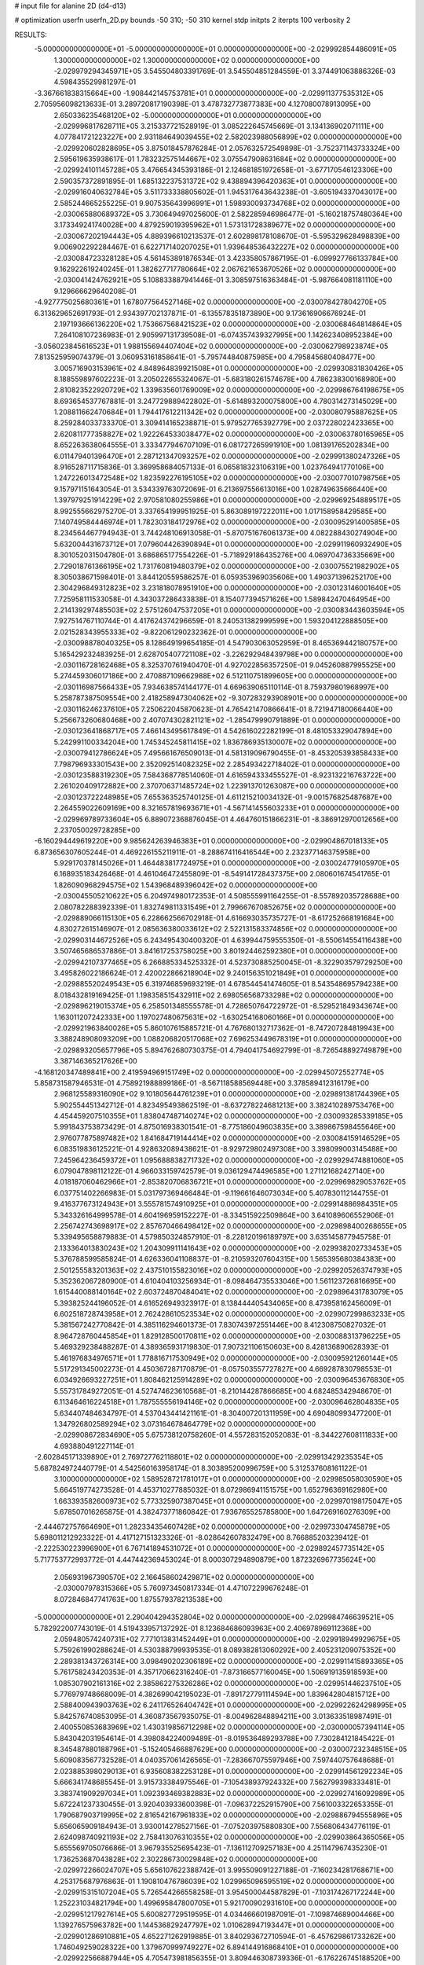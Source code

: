 # input file for alanine 2D (d4-d13)

# optimization
userfn       userfn_2D.py
bounds       -50 310; -50 310
kernel       stdp
initpts      2
iterpts      100
verbosity    2



RESULTS:
 -5.000000000000000E+01 -5.000000000000000E+01  0.000000000000000E+00      -2.029992854486091E+05
  1.300000000000000E+02  1.300000000000000E+02  0.000000000000000E+00      -2.029979294345971E+05       3.545504803391769E-01  3.545504851284559E-01       3.374491063886326E-03  4.598435529981297E-01
 -3.367661838315664E+00 -1.908442145753781E+01  0.000000000000000E+00      -2.029911377535312E+05       2.705956098213633E-01  3.289720817190398E-01       3.478732773877383E+00  4.127080078913095E+00
  2.650336235468120E+02 -5.000000000000000E+01  0.000000000000000E+00      -2.029996817628711E+05       3.215337721528919E-01  3.085222645745669E-01       3.134136902071111E+00  4.077841721223227E+00
  2.931184649039455E+02  2.582023988056899E+02  0.000000000000000E+00      -2.029920602828695E+05       3.875018457876284E-01  2.057632572549898E-01      -3.752371143733324E+00  2.595619635938617E-01
  1.783232575144667E+02  3.075547908631684E+02  0.000000000000000E+00      -2.029924101145728E+05       3.476654345393186E-01  2.124681851972658E-01      -3.677170546123306E+00  2.590357372891895E-01
  1.685132237531372E+02  9.438894396420363E+01  0.000000000000000E+00      -2.029916040632784E+05       3.511733338805602E-01  1.945317643643238E-01      -3.605194337043017E+00  2.585244665255225E-01
  9.907535643996991E+01  1.598930093734768E+02  0.000000000000000E+00      -2.030065880689372E+05       3.730649497025600E-01  2.582285946986477E-01      -5.160218757480364E+00  3.173349241740028E+00
  4.879259019395962E+01  1.573131728389677E+02  0.000000000000000E+00      -2.030067202194443E+05       4.889396610213537E-01  2.602898178108670E-01      -5.595329628498839E+00  9.006902292284467E-01
  6.622717140207025E+01  1.939648536432227E+02  0.000000000000000E+00      -2.030084723328128E+05       4.561453891876534E-01  3.423358057867195E-01      -6.099927766133784E+00  9.162922619240245E-01
  1.382627717780664E+02  2.067621653670526E+02  0.000000000000000E+00      -2.030041424762921E+05       5.108833887941446E-01  3.308597516363484E-01      -5.987664081181110E+00  9.129666629640208E-01
 -4.927775025680361E+01  1.678077564527146E+02  0.000000000000000E+00      -2.030078427804270E+05       6.313629652691793E-01  2.934397702137871E-01      -6.135578351873890E+00  9.173616906676924E-01
  2.197193666136220E+02  1.753667568421523E+02  0.000000000000000E+00      -2.030068464814864E+05       7.264108107236983E-01  2.905997131739508E-01      -6.074357439327995E+00  1.142623408952384E+00
 -3.056023845616523E+01  1.988155694407404E+02  0.000000000000000E+00      -2.030062798923874E+05       7.813525959074379E-01  3.060953161858641E-01      -5.795744840875985E+00  4.795845680408477E+00
  3.005716903153961E+02  4.848964839921508E+01  0.000000000000000E+00      -2.029930831830426E+05       8.188559897602223E-01  3.205022655324067E-01      -5.683180261574678E+00  4.786238300168980E+00
  2.810823522920729E+02  1.339635601769009E+02  0.000000000000000E+00      -2.029986764198675E+05       8.693654537767881E-01  3.247729889422802E-01      -5.614893200075800E+00  4.780314273145029E+00
  1.208811662470684E+01  1.794417612211342E+02  0.000000000000000E+00      -2.030080795887625E+05       8.259284033733370E-01  3.309414165238871E-01       5.979527765392779E+00  2.037228022423365E+00
  2.620811777358827E+02  1.922264533038477E+02  0.000000000000000E+00      -2.030063780165965E+05       8.652263638064555E-01  3.333477946707109E-01       6.081727265991910E+00  1.081391765202834E+00
  6.011479401396470E+01  2.287121347093257E+02  0.000000000000000E+00      -2.029991380247326E+05       8.916528711715836E-01  3.369958684057133E-01       6.065818323106319E+00  1.023764941770106E+00
  1.247226013472548E+02  1.823592276195105E+02  0.000000000000000E+00      -2.030077010798756E+05       9.157971151643054E-01  3.534339763072069E-01       6.213697556613016E+00  1.028749635666440E+00
  1.397979251914229E+02  2.970581080255986E+01  0.000000000000000E+00      -2.029969254889517E+05       8.992555662975270E-01  3.337654199951925E-01       5.863089197222011E+00  1.017158958429585E+00
  7.140749584446974E+01  1.782303184172976E+02  0.000000000000000E+00      -2.030095291400585E+05       8.234564467794943E-01  3.744248106913058E-01      -5.870751676061373E+00  4.082288430274904E+00
  5.632004431673712E+01  7.079604426390894E+01  0.000000000000000E+00      -2.029911960932490E+05       8.301052031504780E-01  3.686865177554226E-01      -5.718929186435276E+00  4.069704736335669E+00
  2.729018761366195E+02  1.731760819480379E+02  0.000000000000000E+00      -2.030075521982902E+05       8.305038671598401E-01  3.844120559586257E-01       6.059353969035606E+00  1.490371396252170E+00
  2.304296849312823E+02  3.231818078951910E+00  0.000000000000000E+00      -2.030123146001640E+05       7.725958111533058E-01  4.343037286433838E-01       8.154077394571626E+00  1.589842470464954E+00
  2.214139297485503E+02  2.575126047537205E+01  0.000000000000000E+00      -2.030083443603594E+05       7.927514767110744E-01  4.417624374296659E-01       8.240531382999599E+00  1.593204122888505E+00
  2.021528343955333E+02 -9.822061290232362E-01  0.000000000000000E+00      -2.030098878040325E+05       8.128649199654185E-01  4.547903063052959E-01       8.465369442180757E+00  5.165429232483925E-01
  2.628705407721108E+02 -3.226292948439798E+00  0.000000000000000E+00      -2.030116728162468E+05       8.325370761940470E-01  4.927022856357250E-01       9.045260887995525E+00  5.274459306017186E+00
  2.470887109662988E+02  6.512110751899605E+00  0.000000000000000E+00      -2.030116987566433E+05       7.934638574144177E-01  4.669639065110114E-01       8.759379801968997E+00  5.258787387509554E+00
  2.418258947304062E+02 -9.307283293908901E+00  0.000000000000000E+00      -2.030116246237610E+05       7.250622045870623E-01  4.765421470866641E-01       8.721947180066440E+00  5.256673260680468E+00
  2.407074302821121E+02 -1.285479990791889E-01  0.000000000000000E+00      -2.030123641868717E+05       7.466143495617849E-01  4.542616022282199E-01       8.481053329047894E+00  5.242991100334204E+00
  1.745345245811415E+02  1.836786935130007E+02  0.000000000000000E+00      -2.030079412786624E+05       7.495661676509013E-01  4.581319096790455E-01      -8.453205393858433E+00  7.798796933301543E+00
  2.352092514082325E+02  2.285493422718402E-01  0.000000000000000E+00      -2.030123588319230E+05       7.584368778514060E-01  4.616594333455527E-01      -8.923132216763722E+00  2.261020409172882E+00
  2.370706371485724E+02  1.223913701263087E+00  0.000000000000000E+00      -2.030123722248985E+05       7.655363525740125E-01  4.611215210034132E-01      -9.001576825487687E+00  2.264559022609169E+00
  8.321657819693671E+01 -4.567141455603233E+01  0.000000000000000E+00      -2.029969789733604E+05       6.889072368876045E-01  4.464760151866231E-01      -8.386912970012656E+00  2.237050029728285E+00
 -6.160294449619220E+00  9.985624263946383E+01  0.000000000000000E+00      -2.029904867018133E+05       6.873656307605244E-01  4.469226155211911E-01      -8.288674116416544E+00  2.232377146375958E+00
  5.929170378145026E+01  1.464483817724975E+01  0.000000000000000E+00      -2.030024779105970E+05       6.168935183426468E-01  4.461046472455809E-01      -8.549141728437375E+00  2.080601674541765E-01
  1.826090968294575E+02  1.543968489396042E+02  0.000000000000000E+00      -2.030045505210622E+05       6.204974980172353E-01  4.508555991164255E-01      -8.557892035728688E+00  2.080782288392339E-01
  1.832749811331549E+01  2.799667670852675E+02  0.000000000000000E+00      -2.029889066115130E+05       6.228662566702918E-01  4.616693035735727E-01      -8.617252668191684E+00  4.830272615146907E-01
  2.085636380033612E+02  2.522131583374856E+02  0.000000000000000E+00      -2.029903144672526E+05       6.243495430400320E-01  4.639944759555350E-01      -8.550614554116438E+00  3.507465686537886E-01
  3.841617253758025E+00  3.801924462592380E+01  0.000000000000000E+00      -2.029942107377465E+05       6.266885334525332E-01  4.523730885250045E-01      -8.322903579729250E+00  3.495826022186624E-01
  2.420022866218904E+02  9.240156351021849E+01  0.000000000000000E+00      -2.029885520249543E+05       6.319746859693219E-01  4.678544541474605E-01       8.543548695794238E+00  8.018432819169425E-01
  1.198358515432911E+02  2.698056568733298E+02  0.000000000000000E+00      -2.029896219015374E+05       6.258501348555578E-01  4.728650764722972E-01      -8.529521849343674E+00  1.163011207242333E+00
  1.197027480675631E+02 -1.630254168060166E+01  0.000000000000000E+00      -2.029921963840026E+05       5.860107615885721E-01  4.767680132717362E-01      -8.747207284819943E+00  3.388248908093209E+00
  1.088206820517068E+02  7.696253449678319E+01  0.000000000000000E+00      -2.029893205657796E+05       5.894762680730375E-01  4.794041754692799E-01      -8.726548892749879E+00  3.387146365217626E+00
 -4.168120347489841E+00  2.419594969151749E+02  0.000000000000000E+00      -2.029945072552774E+05       5.858731587946531E-01  4.758921988899186E-01      -8.567118588569448E+00  3.378589412316179E+00
  2.968125589316090E+02  9.101805644761239E+01  0.000000000000000E+00      -2.029891381744396E+05       5.902554451342712E-01  4.823495493862519E-01      -8.637278224681213E+00  3.382410289753476E+00
  4.454459207510355E+01  1.838047487140274E+02  0.000000000000000E+00      -2.030093285339185E+05       5.991843753873429E-01  4.875016938301541E-01      -8.775186049603835E+00  3.389867598455646E+00
  2.976077875897482E+02  1.841684719144414E+02  0.000000000000000E+00      -2.030084159146529E+05       6.083519836125221E-01  4.928632089438621E-01      -8.929729802497308E+00  3.398099003145488E+00
  7.245964236459372E+01  1.095688838271732E+02  0.000000000000000E+00      -2.029929474881060E+05       6.079047898112122E-01  4.966033159742579E-01       9.036129474496585E+00  1.271121682427140E+00
  4.018187060462966E+01 -2.853820706836721E+01  0.000000000000000E+00      -2.029969829053762E+05       6.037751402266983E-01  5.031797369466484E-01      -9.119661646073034E+00  5.407830112144755E-01
  9.416377673124943E+01  3.555781574910925E+01  0.000000000000000E+00      -2.029914886984351E+05       5.343326164999578E-01  4.604196959152227E-01      -8.334515922509864E+00  3.641089606552906E-01
  2.256742743698917E+02  2.857670466498412E+02  0.000000000000000E+00      -2.029898400268655E+05       5.339495658879883E-01  4.579850324857910E-01      -8.228120196189797E+00  3.635145877945758E-01
  2.133364013830243E+02  1.204309911141643E+02  0.000000000000000E+00      -2.029938202733453E+05       5.376788599585824E-01  4.626336041108837E-01      -8.210593207604315E+00  1.565395680384383E+00
  2.501255583201363E+02  2.437510155823016E+02  0.000000000000000E+00      -2.029920526374793E+05       5.352362067280900E-01  4.610404103256934E-01      -8.098464735533046E+00  1.561123726816695E+00
  1.615440088140164E+02  2.603724870484041E+02  0.000000000000000E+00      -2.029896431783079E+05       5.393825244196052E-01  4.616526949323917E-01       8.138444405434065E+00  8.473958162456009E-01
  6.602518728743958E+01  2.762428610523534E+02  0.000000000000000E+00      -2.029907299863233E+05       5.381567242770842E-01  4.385116294601373E-01       7.830743972551446E+00  8.412308750827032E-01
  8.964728760445854E+01  1.829128500170811E+02  0.000000000000000E+00      -2.030088313796225E+05       5.469329238488287E-01  4.389365931719830E-01       7.907321106150603E+00  8.428136890628393E-01
  5.461976834976571E+01  1.778816717530949E+02  0.000000000000000E+00      -2.030095921260144E+05       5.517291345002273E-01  4.450367287170879E-01      -8.057503557727827E+00  4.669287830798553E-01
  6.034926693227251E+01  1.808462125914289E+02  0.000000000000000E+00      -2.030096453676830E+05       5.557317849272051E-01  4.527474623610568E-01      -8.210144287866685E+00  4.682485342948670E-01
  6.113464616224518E+01  1.787555556194146E+02  0.000000000000000E+00      -2.030096462804835E+05       5.634407484634797E-01  4.537043441421161E-01      -8.304007201311959E+00  4.690480993477200E-01
  1.347926802589294E+02  3.073164678464779E+02  0.000000000000000E+00      -2.029908672834690E+05       5.675738120758260E-01  4.557283152052083E-01      -8.344227608111833E+00  4.693880491227114E-01
 -2.602845171339890E+01  2.769727762118801E+02  0.000000000000000E+00      -2.029913429235354E+05       5.687824972440779E-01  4.542560163958174E-01       8.303895200996759E+00  5.312537608161122E-01
  3.100000000000000E+02  1.589528721781017E+01  0.000000000000000E+00      -2.029985058030590E+05       5.664519774273528E-01  4.453710277885032E-01       8.072986941151575E+00  1.652796369162980E+00
  1.663393582600973E+02  5.773325907387045E+01  0.000000000000000E+00      -2.029970198175047E+05       5.678507016265875E-01  4.382473771860842E-01       7.936765525785800E+00  1.647269160276309E+00
 -2.444672757664690E+01  1.282334354607428E+02  0.000000000000000E+00      -2.029973304745879E+05       5.698011212923322E-01  4.417127151323326E-01      -8.028642607832479E+00  8.766885203239412E-01
 -2.222530223996900E+01  6.767141894531072E+01  0.000000000000000E+00      -2.029892457735142E+05       5.717753772993772E-01  4.447442369453024E-01       8.000307294890879E+00  1.872326967735624E+00
  2.056931967390570E+02  2.166458602429871E+02  0.000000000000000E+00      -2.030007978315366E+05       5.760973450817334E-01  4.471072299676248E-01       8.072846847741763E+00  1.875579378213538E+00
 -5.000000000000000E+01  2.290404294352804E+02  0.000000000000000E+00      -2.029984746639521E+05       5.782922007743019E-01  4.519433957137292E-01       8.123684686093963E+00  2.406978969112368E+00
  2.059480574240731E+02  7.771013831452449E+01  0.000000000000000E+00      -2.029918949929675E+05       5.759261990288624E-01  4.530388799939535E-01       8.089382813060292E+00  2.405231209075352E+00
  2.289381343726314E+00  3.098490202306189E+02  0.000000000000000E+00      -2.029911415893365E+05       5.761758243420353E-01  4.357170662316240E-01      -7.873166577160045E+00  1.506919135918593E+00
  1.085307902161316E+02  2.385862275326286E+02  0.000000000000000E+00      -2.029951446237510E+05       5.776979748668009E-01  4.382699042195023E-01      -7.891727791114594E+00  1.839642804815712E+00
  2.588400943903763E+02  6.241176526404742E+01  0.000000000000000E+00      -2.029922624298995E+05       5.842576740853095E-01  4.360873567935075E-01      -8.004962848894211E+00  3.013633518987491E-01
  2.400550853683969E+02  1.430319856712298E+02  0.000000000000000E+00      -2.030000057394114E+05       5.843042031954614E-01  4.398084224009489E-01      -8.019536489293788E+00  7.730284121845422E-01
  8.345487880188796E+01 -5.152405466887629E+00  0.000000000000000E+00      -2.030007232348515E+05       5.609083567732528E-01  4.040357061426565E-01      -7.283667075597946E+00  7.597440757648688E-01
  2.023885398029013E+01  6.935608382253128E+01  0.000000000000000E+00      -2.029914561292234E+05       5.666341748685545E-01  3.915733384975546E-01      -7.105438937924332E+00  7.562799398333481E-01
  3.383741909297034E+01  1.092393469382883E+02  0.000000000000000E+00      -2.029927416092989E+05       5.672241237330455E-01  3.920403933600398E-01      -7.096372252915790E+00  7.561003322653355E-01
  1.790687903719995E+02  2.816542167961833E+02  0.000000000000000E+00      -2.029886794555896E+05       5.656065909184943E-01  3.930014278527156E-01      -7.075203975880830E+00  7.556806434776119E-01
  2.624098740921193E+02  2.758413076310355E+02  0.000000000000000E+00      -2.029903864365056E+05       5.655569705076686E-01  3.967935525695423E-01      -7.136112709257183E+00  4.251147967435230E-01
  1.736253687043828E+02  2.302286730029848E+02  0.000000000000000E+00      -2.029972266024707E+05       5.656107622388742E-01  3.995509091227188E-01      -7.160234281768671E+00  4.253175687976863E-01
  1.190810476786039E+02  1.029965096595519E+02  0.000000000000000E+00      -2.029915315107204E+05       5.726544266558258E-01  3.954500044587829E-01      -7.103174267172244E+00  1.252231034821794E+00
  1.499695847800705E+01  5.921700902931610E+00  0.000000000000000E+00      -2.029951217927614E+05       5.600827729519595E-01  4.034466601987091E-01      -7.109874689004466E+00  1.139276575963782E+00
  1.144536829247797E+02  1.010628947193447E+01  0.000000000000000E+00      -2.029901286910881E+05       4.652271262919885E-01  3.840293672710594E-01      -6.457629861733262E+00  1.746049259028322E+00
  1.379670999749227E+02  6.894144916868410E+01  0.000000000000000E+00      -2.029922566887944E+05       4.705473981856355E-01  3.809446308739336E-01      -6.176226745188520E+00  5.082895098398882E+00
  1.546901485214506E+02 -1.251446550821935E+01  0.000000000000000E+00      -2.029960277444693E+05       4.846059744152940E-01  3.697163286334734E-01      -6.144552042494055E+00  5.080361730839575E+00
  2.884803813037458E+00  1.422841590752265E+02  0.000000000000000E+00      -2.030011812030200E+05       4.874605326080779E-01  3.706743974335336E-01      -6.174792761107704E+00  5.082792498156276E+00
  4.566282188988496E+01  3.004944023941152E+02  0.000000000000000E+00      -2.029920552143154E+05       4.864062214575929E-01  3.675184919558693E-01      -6.470744648370349E+00  1.688576400557378E-01
  4.119144615420217E+01  4.360922248146405E+01  0.000000000000000E+00      -2.029972285853247E+05       4.871015722263032E-01  3.691166480999793E-01      -6.480315439238658E+00  1.688754933800773E-01
  2.768890420923855E+02  2.209751388810975E+02  0.000000000000000E+00      -2.029999711323222E+05       4.885803563445558E-01  3.705378677233673E-01      -6.171149876988302E+00  4.348709560414492E+00
  1.713006184481939E+02  1.243757798768756E+02  0.000000000000000E+00      -2.029962750189705E+05       4.912116314882424E-01  3.708803537311126E-01      -6.524050784723609E+00  1.624865921168577E-01
 -4.120307822491952E+01 -1.917809101861197E+01  0.000000000000000E+00      -2.030020657638515E+05       4.822795219127916E-01  3.516352036562265E-01      -6.347565920166225E+00  1.621823554211423E-01
  9.100787955211921E+01  1.302523690878145E+02  0.000000000000000E+00      -2.029986311453362E+05       4.833983408205074E-01  3.532356671391618E-01      -6.365948566158828E+00  1.622148201616533E-01
  3.534626701595837E+01  2.532496688141992E+02  0.000000000000000E+00      -2.029919723373938E+05       4.847329603974799E-01  3.521763520009654E-01      -6.347257585758509E+00  1.621819269823346E-01
  1.479062609955516E+01  2.205240952257764E+02  0.000000000000000E+00      -2.030008969657483E+05       4.860315237473672E-01  3.538891474802871E-01      -6.373298426534671E+00  1.622279058097642E-01
  2.648062718545671E+02  1.124448391610698E+02  0.000000000000000E+00      -2.029915543198251E+05       4.834100472555376E-01  3.544070479722438E-01      -5.981147318878129E+00  4.448479253610849E+00
  1.721551441331289E+02  1.954957915718327E+01  0.000000000000000E+00      -2.030056483269838E+05       4.861766350101493E-01  3.550630649826517E-01      -6.070793464343031E+00  3.742585078642732E+00
  8.381000263717399E+01  2.535272217161116E+02  0.000000000000000E+00      -2.029923526315020E+05       4.843697184702757E-01  3.565593948872903E-01      -6.059831214421457E+00  3.741724414878154E+00
  2.160827988966622E+02  3.100000000000000E+02  0.000000000000000E+00      -2.029958039082921E+05       4.839769463288839E-01  3.580443346673839E-01      -6.330673138093724E+00  4.637561963793446E-01
  2.957298330315793E+02  2.863802300532178E+02  0.000000000000000E+00      -2.029938671361569E+05       4.852229393172462E-01  3.543768635927241E-01      -6.272797025511302E+00  4.631267705625663E-01
  1.511520795147728E+02  1.560638041358417E+02  0.000000000000000E+00      -2.030049764609838E+05       4.874925683778474E-01  3.552241315240130E-01      -6.301335113714931E+00  4.634393834937550E-01
  9.908130492465754E+01  2.919441300608051E+02  0.000000000000000E+00      -2.029918326191198E+05       4.909604018477545E-01  3.518450769429865E-01      -6.273850650454024E+00  4.631394163494458E-01
 -1.753886320548419E+01  1.025325895520039E+01  0.000000000000000E+00      -2.029908912466846E+05       4.516972786846427E-01  3.507404325374255E-01       5.863958407601927E+00  2.496328753411042E+00